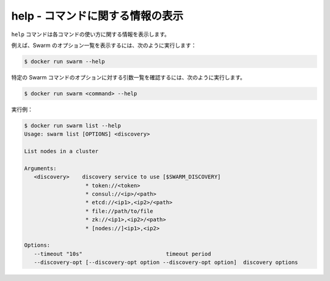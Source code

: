 .. -*- coding: utf-8 -*-
.. URL: https://docs.docker.com/swarm/reference/help/
.. SOURCE: https://github.com/docker/swarm/blob/master/docs/reference/help.md
   doc version: 1.11
      https://github.com/docker/swarm/commits/master/docs/reference/help.md
.. check date: 2016/04/29
.. Commits on Feb 25, 2016 e8fad3d657f23aea08b3d03eab422ae89cfa3442
.. -------------------------------------------------------------------

.. help - Display information about a command

.. _help-display-information-about-a-command:

===================================================
help - コマンドに関する情報の表示
===================================================

.. The help command displays information about how to use a command.

``help`` コマンドは各コマンドの使い方に関する情報を表示します。

.. For example, to see a list of Swarm options and commands, enter:

例えば、Swarm のオプション一覧を表示するには、次のように実行します：

.. code-block:: bash

   $ docker run swarm --help

.. To see a list of arguments and options for a specific Swarm command, enter:

特定の Swarm コマンドのオプションに対する引数一覧を確認するには、次のように実行します。

.. code-block:: bash

   $ docker run swarm <command> --help

.. For example:

実行例：

.. code-block:: bash

   $ docker run swarm list --help
   Usage: swarm list [OPTIONS] <discovery>
   
   List nodes in a cluster
   
   Arguments:
      <discovery>    discovery service to use [$SWARM_DISCOVERY]
                      * token://<token>
                      * consul://<ip>/<path>
                      * etcd://<ip1>,<ip2>/<path>
                      * file://path/to/file
                      * zk://<ip1>,<ip2>/<path>
                      * [nodes://]<ip1>,<ip2>
   
   Options:
      --timeout "10s"                          timeout period
      --discovery-opt [--discovery-opt option --discovery-opt option]  discovery options

.. seealso:: 

   help - Display information about a command
      https://docs.docker.com/swarm/reference/help/
